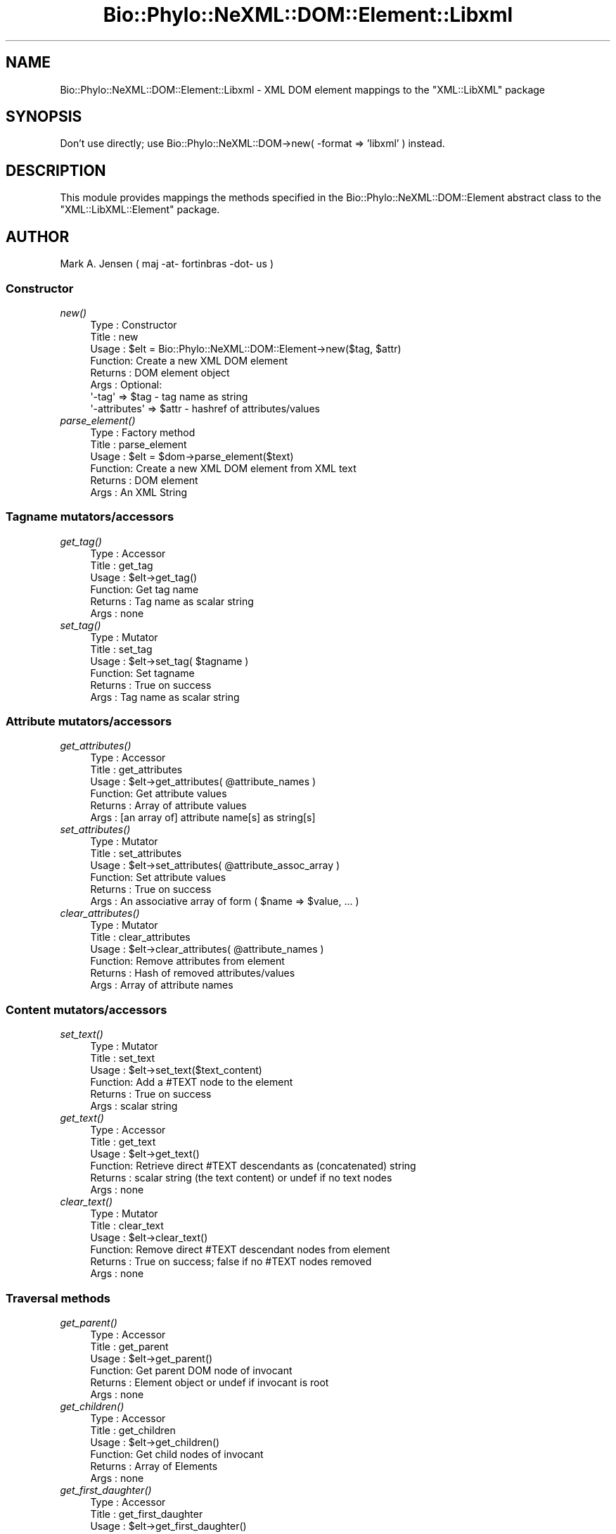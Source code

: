 .\" Automatically generated by Pod::Man 4.09 (Pod::Simple 3.35)
.\"
.\" Standard preamble:
.\" ========================================================================
.de Sp \" Vertical space (when we can't use .PP)
.if t .sp .5v
.if n .sp
..
.de Vb \" Begin verbatim text
.ft CW
.nf
.ne \\$1
..
.de Ve \" End verbatim text
.ft R
.fi
..
.\" Set up some character translations and predefined strings.  \*(-- will
.\" give an unbreakable dash, \*(PI will give pi, \*(L" will give a left
.\" double quote, and \*(R" will give a right double quote.  \*(C+ will
.\" give a nicer C++.  Capital omega is used to do unbreakable dashes and
.\" therefore won't be available.  \*(C` and \*(C' expand to `' in nroff,
.\" nothing in troff, for use with C<>.
.tr \(*W-
.ds C+ C\v'-.1v'\h'-1p'\s-2+\h'-1p'+\s0\v'.1v'\h'-1p'
.ie n \{\
.    ds -- \(*W-
.    ds PI pi
.    if (\n(.H=4u)&(1m=24u) .ds -- \(*W\h'-12u'\(*W\h'-12u'-\" diablo 10 pitch
.    if (\n(.H=4u)&(1m=20u) .ds -- \(*W\h'-12u'\(*W\h'-8u'-\"  diablo 12 pitch
.    ds L" ""
.    ds R" ""
.    ds C` ""
.    ds C' ""
'br\}
.el\{\
.    ds -- \|\(em\|
.    ds PI \(*p
.    ds L" ``
.    ds R" ''
.    ds C`
.    ds C'
'br\}
.\"
.\" Escape single quotes in literal strings from groff's Unicode transform.
.ie \n(.g .ds Aq \(aq
.el       .ds Aq '
.\"
.\" If the F register is >0, we'll generate index entries on stderr for
.\" titles (.TH), headers (.SH), subsections (.SS), items (.Ip), and index
.\" entries marked with X<> in POD.  Of course, you'll have to process the
.\" output yourself in some meaningful fashion.
.\"
.\" Avoid warning from groff about undefined register 'F'.
.de IX
..
.if !\nF .nr F 0
.if \nF>0 \{\
.    de IX
.    tm Index:\\$1\t\\n%\t"\\$2"
..
.    if !\nF==2 \{\
.        nr % 0
.        nr F 2
.    \}
.\}
.\" ========================================================================
.\"
.IX Title "Bio::Phylo::NeXML::DOM::Element::Libxml 3"
.TH Bio::Phylo::NeXML::DOM::Element::Libxml 3 "2014-02-08" "perl v5.26.2" "User Contributed Perl Documentation"
.\" For nroff, turn off justification.  Always turn off hyphenation; it makes
.\" way too many mistakes in technical documents.
.if n .ad l
.nh
.SH "NAME"
Bio::Phylo::NeXML::DOM::Element::Libxml \- XML DOM element mappings to the 
"XML::LibXML" package
.SH "SYNOPSIS"
.IX Header "SYNOPSIS"
Don't use directly; use Bio::Phylo::NeXML::DOM\->new( \-format => 'libxml' ) instead.
.SH "DESCRIPTION"
.IX Header "DESCRIPTION"
This module provides mappings the methods specified in the 
Bio::Phylo::NeXML::DOM::Element abstract class to the 
\&\f(CW\*(C`XML::LibXML::Element\*(C'\fR package.
.SH "AUTHOR"
.IX Header "AUTHOR"
Mark A. Jensen ( maj \-at\- fortinbras \-dot\- us )
.SS "Constructor"
.IX Subsection "Constructor"
.IP "\fInew()\fR" 4
.IX Item "new()"
.Vb 8
\& Type    : Constructor
\& Title   : new
\& Usage   : $elt = Bio::Phylo::NeXML::DOM::Element\->new($tag, $attr)
\& Function: Create a new XML DOM element
\& Returns : DOM element object
\& Args    : Optional: 
\&           \*(Aq\-tag\*(Aq => $tag  \- tag name as string
\&           \*(Aq\-attributes\*(Aq => $attr \- hashref of attributes/values
.Ve
.IP "\fIparse_element()\fR" 4
.IX Item "parse_element()"
.Vb 6
\& Type    : Factory method
\& Title   : parse_element
\& Usage   : $elt = $dom\->parse_element($text)
\& Function: Create a new XML DOM element from XML text
\& Returns : DOM element
\& Args    : An XML String
.Ve
.SS "Tagname mutators/accessors"
.IX Subsection "Tagname mutators/accessors"
.IP "\fIget_tag()\fR" 4
.IX Item "get_tag()"
.Vb 6
\& Type    : Accessor
\& Title   : get_tag
\& Usage   : $elt\->get_tag()
\& Function: Get tag name
\& Returns : Tag name as scalar string
\& Args    : none
.Ve
.IP "\fIset_tag()\fR" 4
.IX Item "set_tag()"
.Vb 6
\& Type    : Mutator
\& Title   : set_tag
\& Usage   : $elt\->set_tag( $tagname )
\& Function: Set tagname
\& Returns : True on success
\& Args    : Tag name as scalar string
.Ve
.SS "Attribute mutators/accessors"
.IX Subsection "Attribute mutators/accessors"
.IP "\fIget_attributes()\fR" 4
.IX Item "get_attributes()"
.Vb 6
\& Type    : Accessor
\& Title   : get_attributes
\& Usage   : $elt\->get_attributes( @attribute_names )
\& Function: Get attribute values
\& Returns : Array of attribute values
\& Args    : [an array of] attribute name[s] as string[s]
.Ve
.IP "\fIset_attributes()\fR" 4
.IX Item "set_attributes()"
.Vb 6
\& Type    : Mutator
\& Title   : set_attributes
\& Usage   : $elt\->set_attributes( @attribute_assoc_array )
\& Function: Set attribute values
\& Returns : True on success
\& Args    : An associative array of form ( $name => $value, ... )
.Ve
.IP "\fIclear_attributes()\fR" 4
.IX Item "clear_attributes()"
.Vb 6
\& Type    : Mutator
\& Title   : clear_attributes
\& Usage   : $elt\->clear_attributes( @attribute_names )
\& Function: Remove attributes from element
\& Returns : Hash of removed attributes/values
\& Args    : Array of attribute names
.Ve
.SS "Content mutators/accessors"
.IX Subsection "Content mutators/accessors"
.IP "\fIset_text()\fR" 4
.IX Item "set_text()"
.Vb 6
\& Type    : Mutator
\& Title   : set_text
\& Usage   : $elt\->set_text($text_content)
\& Function: Add a #TEXT node to the element 
\& Returns : True on success
\& Args    : scalar string
.Ve
.IP "\fIget_text()\fR" 4
.IX Item "get_text()"
.Vb 6
\& Type    : Accessor
\& Title   : get_text
\& Usage   : $elt\->get_text()
\& Function: Retrieve direct #TEXT descendants as (concatenated) string
\& Returns : scalar string (the text content) or undef if no text nodes
\& Args    : none
.Ve
.IP "\fIclear_text()\fR" 4
.IX Item "clear_text()"
.Vb 6
\& Type    : Mutator
\& Title   : clear_text
\& Usage   : $elt\->clear_text()
\& Function: Remove direct #TEXT descendant nodes from element
\& Returns : True on success; false if no #TEXT nodes removed
\& Args    : none
.Ve
.SS "Traversal methods"
.IX Subsection "Traversal methods"
.IP "\fIget_parent()\fR" 4
.IX Item "get_parent()"
.Vb 6
\& Type    : Accessor
\& Title   : get_parent
\& Usage   : $elt\->get_parent()
\& Function: Get parent DOM node of invocant 
\& Returns : Element object or undef if invocant is root
\& Args    : none
.Ve
.IP "\fIget_children()\fR" 4
.IX Item "get_children()"
.Vb 6
\& Type    : Accessor
\& Title   : get_children
\& Usage   : $elt\->get_children()
\& Function: Get child nodes of invocant
\& Returns : Array of Elements
\& Args    : none
.Ve
.IP "\fIget_first_daughter()\fR" 4
.IX Item "get_first_daughter()"
.Vb 6
\& Type    : Accessor
\& Title   : get_first_daughter
\& Usage   : $elt\->get_first_daughter()
\& Function: Get first child (as defined by underlying package) of invocant
\& Returns : Element object or undef if invocant is childless
\& Args    : none
.Ve
.IP "\fIget_last_daughter()\fR" 4
.IX Item "get_last_daughter()"
.Vb 6
\& Type    : Accessor
\& Title   : get_last_daughter
\& Usage   : $elt\->get_last_daughter()
\& Function: Get last child (as defined by underlying package) of invocant
\& Returns : Element object or undef if invocant is childless
\& Args    : none
.Ve
.IP "\fIget_next_sister()\fR" 4
.IX Item "get_next_sister()"
.Vb 6
\& Type    : Accessor
\& Title   : get_next_sister
\& Usage   : $elt\->get_next_sister()
\& Function: Gets next sibling (as defined by underlying package) of invocant
\& Returns : Element object or undef if invocant is the rightmost element
\& Args    : none
.Ve
.IP "\fIget_previous_sister()\fR" 4
.IX Item "get_previous_sister()"
.Vb 6
\& Type    : Accessor
\& Title   : get_previous_sister
\& Usage   : $elt\->get_previous_sister()
\& Function: Get previous sibling (as defined by underlying package) of invocant
\& Returns : Element object or undef if invocant is leftmost element
\& Args    : none
.Ve
.IP "\fIget_elements_by_tagname()\fR" 4
.IX Item "get_elements_by_tagname()"
.Vb 7
\& Type    : Accessor
\& Title   : get_elements_by_tagname
\& Usage   : $elt\->get_elements_by_tagname($tagname)
\& Function: Get array of elements having given tag name from invocant\*(Aqs 
\&           descendants
\& Returns : Array of elements or undef if no match
\& Args    : tag name as string
.Ve
.SS "Prune and graft methods"
.IX Subsection "Prune and graft methods"
.IP "\fIset_child()\fR" 4
.IX Item "set_child()"
.Vb 8
\& Type    : Mutator
\& Title   : set_child
\& Usage   : $elt\->set_child($child)
\& Function: Add child element object to invocant\*(Aqs descendants
\& Returns : the element object added
\& Args    : Element object
\& Note    : See caution at 
\&           L<http://search.cpan.org/~pajas/XML\-LibXML\-1.69/lib/XML/LibXML/Node.pod#addChild>
.Ve
.IP "\fIprune_child()\fR" 4
.IX Item "prune_child()"
.Vb 7
\& Type    : Mutator
\& Title   : prune_child
\& Usage   : $elt\->prune_child($child)
\& Function: Remove the subtree rooted by $child from among the invocant\*(Aqs
\&           descendants
\& Returns : $child or undef if $child is not among the children of invocant
\& Args    : Element object
.Ve
.SS "Output methods"
.IX Subsection "Output methods"
.IP "\fIto_xml()\fR" 4
.IX Item "to_xml()"
.Vb 6
\& Type    : Serializer
\& Title   : to_xml
\& Usage   : $elt\->to_xml
\& Function: Create XML string from subtree rooted by invocant
\& Returns : XML string
\& Args    : Formatting arguments as allowed by underlying package
.Ve
.SH "CITATION"
.IX Header "CITATION"
If you use Bio::Phylo in published research, please cite it:
.PP
\&\fBRutger A Vos\fR, \fBJason Caravas\fR, \fBKlaas Hartmann\fR, \fBMark A Jensen\fR
and \fBChase Miller\fR, 2011. Bio::Phylo \- phyloinformatic analysis using Perl.
\&\fI\s-1BMC\s0 Bioinformatics\fR \fB12\fR:63.
<http://dx.doi.org/10.1186/1471\-2105\-12\-63>
